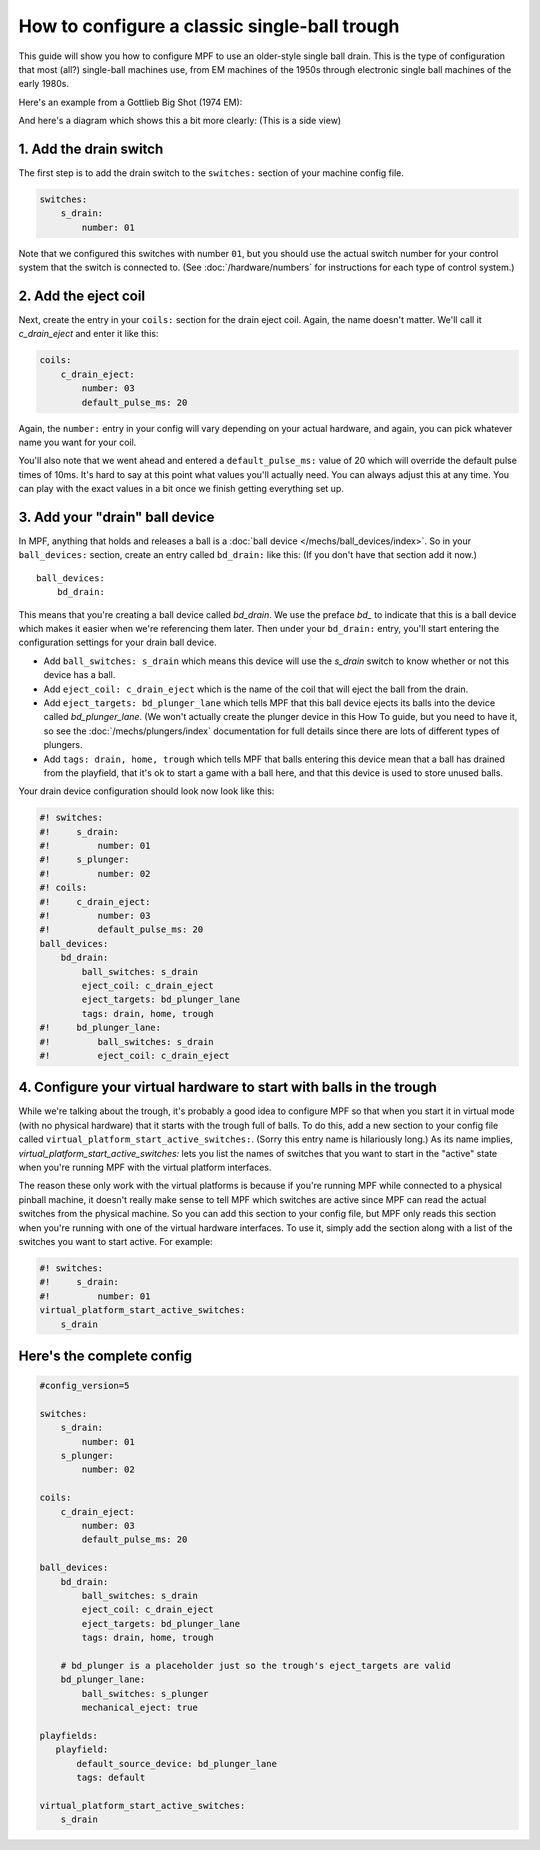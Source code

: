 How to configure a classic single-ball trough
=============================================

This guide will show you how to configure MPF to use an older-style single
ball drain. This is the type of configuration that most (all?) single-ball
machines use, from EM machines of the 1950s through electronic single ball
machines of the early 1980s.

Here's an example from a Gottlieb Big Shot (1974 EM):

.. image:: /mechs/images/classic_single_ball_trough_photo.jpg

And here's a diagram which shows this a bit more clearly: (This is a side view)

.. image:: /mechs/images/classic_single_ball.png

1. Add the drain switch
-----------------------

The first step is to add the drain switch to the ``switches:``
section of your machine config file.

.. code-block:: mpf-config

    switches:
        s_drain:
            number: 01

Note that we configured this switches with number ``01``, but you should use the
actual switch number for your control system that the switch is connected to.
(See :doc:`/hardware/numbers` for instructions for each type of control system.)

2. Add the eject coil
---------------------

Next, create the entry in your ``coils:`` section for the drain eject
coil. Again, the name doesn't matter. We'll call it *c_drain_eject* and enter it
like this:

.. code-block:: mpf-config

    coils:
        c_drain_eject:
            number: 03
            default_pulse_ms: 20

Again, the ``number:`` entry in your config will vary depending on your actual
hardware, and again, you can pick whatever name you want for your coil.

You'll also note that we went ahead and entered a ``default_pulse_ms:`` value of 20
which will override the default pulse times of 10ms. It's hard to say
at this point what values you'll actually need. You can always adjust
this at any time. You can play with the exact values in a bit once we
finish getting everything set up.

3. Add your "drain" ball device
-------------------------------

In MPF, anything that holds and releases a ball is a
:doc:`ball device </mechs/ball_devices/index>`. So in your ``ball_devices:``
section, create an entry called ``bd_drain:`` like this: (If you don't have that
section add it now.)

::

    ball_devices:
        bd_drain:

This means that you're creating a ball device called *bd_drain*.
We use the preface *bd_* to indicate that this is a ball device
which makes it easier when we're referencing them later. Then under
your ``bd_drain:`` entry, you'll start entering the
configuration settings for your drain ball device.

* Add ``ball_switches: s_drain`` which means this device will use the *s_drain*
  switch to know whether or not this device has a ball.
* Add ``eject_coil: c_drain_eject`` which is the name of the coil that will
  eject the ball from the drain.
* Add ``eject_targets: bd_plunger_lane`` which tells MPF that this ball device
  ejects its balls into the device called *bd_plunger_lane*. (We won't actually
  create the plunger device in this How To guide, but you need to have it, so
  see the :doc:`/mechs/plungers/index` documentation for full details since
  there are lots of different types of plungers.
* Add ``tags: drain, home, trough`` which tells MPF that balls entering this
  device mean that a ball has drained from the playfield, that it's ok to start
  a game with a ball here, and that this device is used to store unused balls.

Your drain device configuration should look now look like this:

.. code-block:: mpf-config

    #! switches:
    #!     s_drain:
    #!         number: 01
    #!     s_plunger:
    #!         number: 02
    #! coils:
    #!     c_drain_eject:
    #!         number: 03
    #!         default_pulse_ms: 20
    ball_devices:
        bd_drain:
            ball_switches: s_drain
            eject_coil: c_drain_eject
            eject_targets: bd_plunger_lane
            tags: drain, home, trough
    #!     bd_plunger_lane:
    #!         ball_switches: s_drain
    #!         eject_coil: c_drain_eject

4. Configure your virtual hardware to start with balls in the trough
--------------------------------------------------------------------

While we're talking about the trough, it's probably a good idea to configure
MPF so that when you start it in virtual mode (with no physical hardware) that
it starts with the trough full of balls. To do this, add a new section to your
config file called ``virtual_platform_start_active_switches:``. (Sorry this
entry name is hilariously long.) As its name implies,
*virtual_platform_start_active_switches:* lets you list the names of
switches that you want to start in the "active" state when you're
running MPF with the virtual platform interfaces.

The reason these only work with the virtual platforms is because if you're
running MPF while connected to a physical pinball machine, it doesn't
really make sense to tell MPF which switches are active since MPF can
read the actual switches from the physical machine. So you can add
this section to your config file, but MPF only reads this section when
you're running with one of the virtual hardware interfaces. To use it,
simply add the section along with a list of the switches you want to
start active. For example:

.. code-block:: mpf-config

    #! switches:
    #!     s_drain:
    #!         number: 01
    virtual_platform_start_active_switches:
        s_drain

Here's the complete config
--------------------------

.. begin_mpfdoctest:config/config.yaml

.. code-block:: mpf-config

    #config_version=5

    switches:
        s_drain:
            number: 01
        s_plunger:
            number: 02

    coils:
        c_drain_eject:
            number: 03
            default_pulse_ms: 20

    ball_devices:
        bd_drain:
            ball_switches: s_drain
            eject_coil: c_drain_eject
            eject_targets: bd_plunger_lane
            tags: drain, home, trough

        # bd_plunger is a placeholder just so the trough's eject_targets are valid
        bd_plunger_lane:
            ball_switches: s_plunger
            mechanical_eject: true

    playfields:
       playfield:
           default_source_device: bd_plunger_lane
           tags: default

    virtual_platform_start_active_switches:
        s_drain

.. end_mpfdoctest
